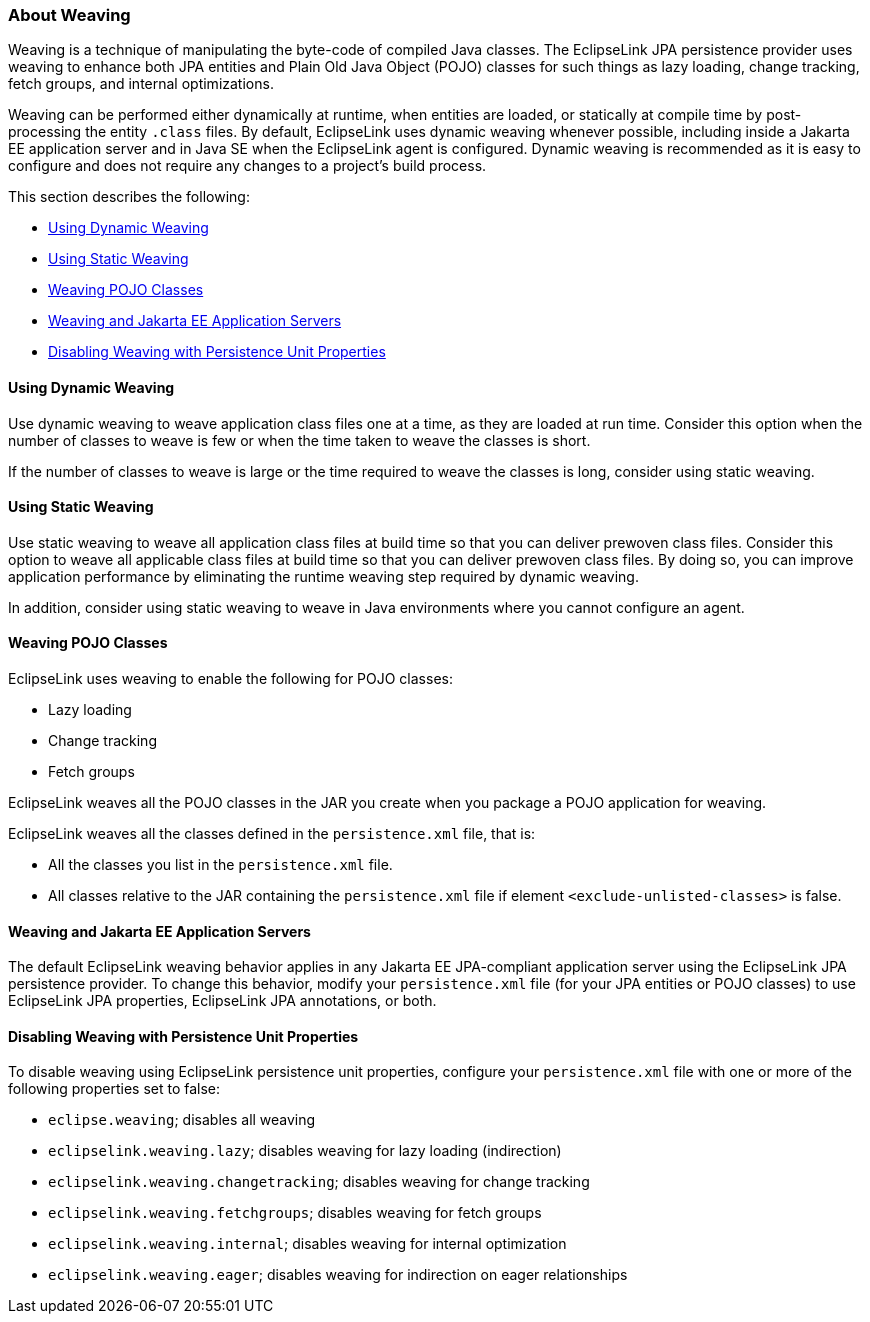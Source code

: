 ///////////////////////////////////////////////////////////////////////////////

    Copyright (c) 2022 Oracle and/or its affiliates. All rights reserved.

    This program and the accompanying materials are made available under the
    terms of the Eclipse Public License v. 2.0, which is available at
    http://www.eclipse.org/legal/epl-2.0.

    This Source Code may also be made available under the following Secondary
    Licenses when the conditions for such availability set forth in the
    Eclipse Public License v. 2.0 are satisfied: GNU General Public License,
    version 2 with the GNU Classpath Exception, which is available at
    https://www.gnu.org/software/classpath/license.html.

    SPDX-License-Identifier: EPL-2.0 OR GPL-2.0 WITH Classpath-exception-2.0

///////////////////////////////////////////////////////////////////////////////
[[APPDEV005]]
=== About Weaving

Weaving is a technique of manipulating the byte-code of compiled Java
classes. The EclipseLink JPA persistence provider uses weaving to
enhance both JPA entities and Plain Old Java Object (POJO) classes for
such things as lazy loading, change tracking, fetch groups, and internal
optimizations.

Weaving can be performed either dynamically at runtime, when entities
are loaded, or statically at compile time by post-processing the entity
`.class` files. By default, EclipseLink uses dynamic weaving whenever
possible, including inside a Jakarta EE application server and in Java
SE when the EclipseLink agent is configured. Dynamic weaving is
recommended as it is easy to configure and does not require any changes
to a project's build process.

This section describes the following:

* link:#CCHHBDAJ[Using Dynamic Weaving]
* link:#CCHGIFEG[Using Static Weaving]
* link:#CHDHAAHE[Weaving POJO Classes]
* link:#CHDGACIJ[Weaving and Jakarta EE Application Servers]
* link:#CHDECEBI[Disabling Weaving with Persistence Unit Properties]

[[CCHHBDAJ]][[OTLCG91217]]

==== Using Dynamic Weaving

Use dynamic weaving to weave application class files one at a time, as
they are loaded at run time. Consider this option when the number of
classes to weave is few or when the time taken to weave the classes is
short.

If the number of classes to weave is large or the time required to weave
the classes is long, consider using static weaving.

[[CCHGIFEG]][[OTLCG91219]]

==== Using Static Weaving

Use static weaving to weave all application class files at build time so
that you can deliver prewoven class files. Consider this option to weave
all applicable class files at build time so that you can deliver
prewoven class files. By doing so, you can improve application
performance by eliminating the runtime weaving step required by dynamic
weaving.

In addition, consider using static weaving to weave in Java environments
where you cannot configure an agent.

[[CHDHAAHE]][[OTLCG94274]]

==== Weaving POJO Classes

EclipseLink uses weaving to enable the following for POJO classes:

* Lazy loading
* Change tracking
* Fetch groups

EclipseLink weaves all the POJO classes in the JAR you create when you
package a POJO application for weaving.

EclipseLink weaves all the classes defined in the `persistence.xml`
file, that is:

* All the classes you list in the `persistence.xml` file.
* All classes relative to the JAR containing the `persistence.xml` file
if element `<exclude-unlisted-classes>` is false.

[[CHDGACIJ]][[OTLCG94275]]

==== Weaving and Jakarta EE Application Servers

The default EclipseLink weaving behavior applies in any Jakarta EE
JPA-compliant application server using the EclipseLink JPA persistence
provider. To change this behavior, modify your `persistence.xml` file
(for your JPA entities or POJO classes) to use EclipseLink JPA
properties, EclipseLink JPA annotations, or both.

[[CHDECEBI]][[OTLCG94276]]

==== Disabling Weaving with Persistence Unit Properties

To disable weaving using EclipseLink persistence unit properties,
configure your `persistence.xml` file with one or more of the following
properties set to false:

* `eclipse.weaving`; disables all weaving
* `eclipselink.weaving.lazy`; disables weaving for lazy loading
(indirection)
* `eclipselink.weaving.changetracking`; disables weaving for change
tracking
* `eclipselink.weaving.fetchgroups`; disables weaving for fetch groups
* `eclipselink.weaving.internal`; disables weaving for internal
optimization
* `eclipselink.weaving.eager`; disables weaving for indirection on eager
relationships
